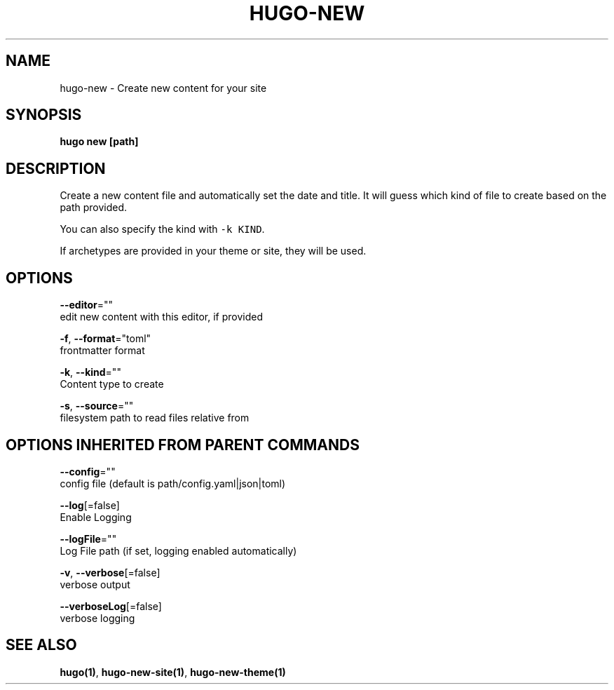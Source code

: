 .TH "HUGO\-NEW" "1" "Jul 2016" "Hugo 0.17-DEV" "Hugo Manual" 
.nh
.ad l


.SH NAME
.PP
hugo\-new \- Create new content for your site


.SH SYNOPSIS
.PP
\fBhugo new [path]\fP


.SH DESCRIPTION
.PP
Create a new content file and automatically set the date and title.
It will guess which kind of file to create based on the path provided.

.PP
You can also specify the kind with \fB\fC\-k KIND\fR\&.

.PP
If archetypes are provided in your theme or site, they will be used.


.SH OPTIONS
.PP
\fB\-\-editor\fP=""
    edit new content with this editor, if provided

.PP
\fB\-f\fP, \fB\-\-format\fP="toml"
    frontmatter format

.PP
\fB\-k\fP, \fB\-\-kind\fP=""
    Content type to create

.PP
\fB\-s\fP, \fB\-\-source\fP=""
    filesystem path to read files relative from


.SH OPTIONS INHERITED FROM PARENT COMMANDS
.PP
\fB\-\-config\fP=""
    config file (default is path/config.yaml|json|toml)

.PP
\fB\-\-log\fP[=false]
    Enable Logging

.PP
\fB\-\-logFile\fP=""
    Log File path (if set, logging enabled automatically)

.PP
\fB\-v\fP, \fB\-\-verbose\fP[=false]
    verbose output

.PP
\fB\-\-verboseLog\fP[=false]
    verbose logging


.SH SEE ALSO
.PP
\fBhugo(1)\fP, \fBhugo\-new\-site(1)\fP, \fBhugo\-new\-theme(1)\fP
